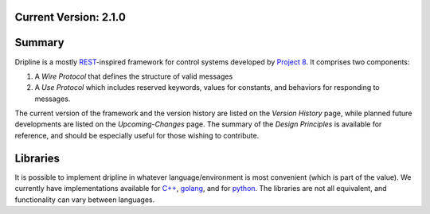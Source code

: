 Current Version: 2.1.0
======================


Summary
=======

Dripline is a mostly `REST <https://ics.uci.edu/~fielding/pubs/dissertation/rest_arch_style.htm>`_-inspired framework for control systems developed by `Project 8 <http://www.project8.org>`_.
It comprises two components:  

1. A *Wire Protocol* that defines the structure of valid messages
2. A *Use Protocol* which includes reserved keywords, values for constants, and behaviors for responding to messages.

The current version of the framework and the version history are listed on the *Version History* page, while planned future developments are listed on the *Upcoming-Changes* page.  The summary of the *Design Principles* is available for reference, and should be especially useful for those wishing to contribute.

Libraries
=========

It is possible to implement dripline in whatever language/environment is most convenient (which is part of the value). We currently have implementations available for `C++ <https://github.com/project8/dripline-cpp>`_, `golang <https://github.com/project8/dripline-go>`_, and for `python <https://github.com/project8/dripline-python>`_.  The libraries are not all equivalent, and functionality can vary between languages.
